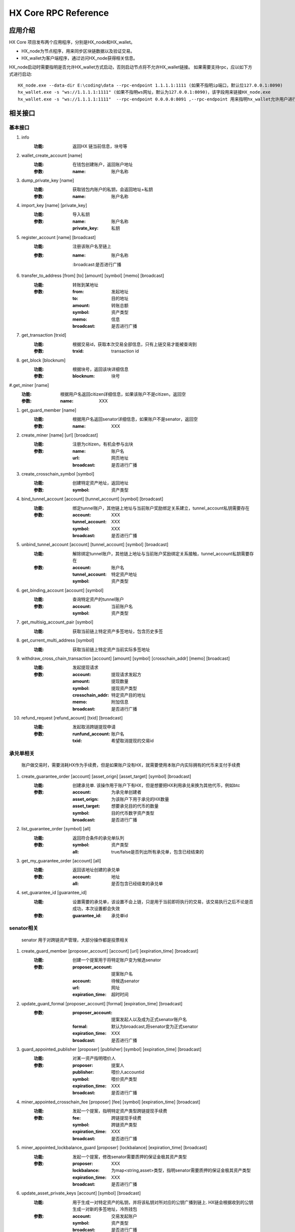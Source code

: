 HX Core RPC Reference
=====================


应用介绍
--------
HX Core 项目发布两个应用程序，分别是HX_node和HX_wallet。

* HX_node为节点程序，用来同步区块链数据以及验证交易。
* HX_wallet为客户端程序，通过访问HX_node获得相关信息。

HX_node启动时需要指明是否允许HX_wallet方式启动，否则启动节点将不允许HX_wallet链接。
如果需要支持rpc，应以如下方式进行启动::

    HX_node.exe --data-dir E:\coding\data --rpc-endpoint 1.1.1.1:1111 (如果不指明ip端口，默认位127.0.0.1:8090)
    hx_wallet.exe -s "ws://1.1.1.1:1111" (如果不指明ws网址，默认为127.0.0.1:8090)，该字段用来链接HX_node.exe
    hx_wallet.exe -s "ws://1.1.1.1:1111"  --rpc-endpoint 0.0.0.0:8091 ,--rpc-endpoint 用来指明hx_wallet允许用户进行rpc调用，rpc监听地址为0.0.0.0:8091


相关接口
--------

基本接口
^^^^^^^^

#. info
    :功能: 返回HX 链当前信息，块号等

#. wallet_create_account  [name]
    :功能: 在钱包创建账户，返回账户地址
    :参数: 
        :name: 账户名称

#. dump_private_key [name]
    :功能: 获取钱包内账户的私钥，会返回地址+私钥
    :参数: 
        :name: 账户名称

#. import_key [name] [private_key]
    :功能: 导入私钥
    :参数: 
        :name: 账户名称
        :private_key: 私钥

#. register_account [name] [broadcast]
    :功能: 注册该账户名至链上
    :参数: 
        :name: 账户名称
        :broadcast:是否进行广播

#. transfer_to_address [from] [to] [amount] [symbol] [memo] [broadcast]
    :功能: 转账到某地址
    :参数: 
        :from: 发起地址
        :to: 目的地址
        :amount: 转账总额
        :symbol: 资产类型
        :memo: 信息
        :broadcast: 是否进行广播

#. get_transaction [trxid]
    :功能: 根据交易id，获取本次交易全部信息，只有上链交易才能被查询到
    :参数: 
        :trxid: transaction id
    
#. get_block [blocknum]
    :功能: 根据块号，返回该块详细信息
    :参数: 
        :blocknum: 块号

#.get_miner [name]
    :功能: 根据用户名返回citizen详细信息，如果该账户不是citizen，返回空
    :参数: 
        :name: XXX

#. get_guard_member [name]
    :功能: 根据用户名返回senator详细信息，如果账户不是senator，返回空
    :参数: 
        :name: XXX

#. create_miner [name] [url] [broadcast]
    :功能: 注册为citizen，有机会参与出块
    :参数: 
        :name: 账户名
        :url: 网页地址
        :broadcast: 是否进行广播

#. create_crosschain_symbol [symbol]
    :功能: 创建特定资产地址，返回地址
    :参数:
        :symbol: 资产类型

#. bind_tunnel_account [account] [tunnel_account] [symbol] [broadcast]
    :功能: 绑定tunnel账户，其他链上地址与当前账户奖励绑定关系建立，tunnel_account私钥需要存在
    :参数:
        :account: XXX
        :tunnel_account: XXX
        :symbol: XXX
        :broadcast: 是否进行广播

#. unbind_tunnel_account [account] [tunnel_account] [symbol] [broadcast]
    :功能: 解除绑定tunnel账户，其他链上地址与当前账户奖励绑定关系接触，tunnel_account私钥需要存在
    :参数: 
        :account:        账户名
        :tunnel_account: 特定资产地址
        :symbol:         资产类型

#. get_binding_account [account] [symbol]
    :功能: 查询特定资产的tunnel账户
    :参数: 
        :account: 当前账户名
        :symbol: 资产类型

#. get_multisig_account_pair [symbol]
    :功能: 获取当前链上特定资产多签地址，包含历史多签

#. get_current_multi_address [symbol]
    :功能: 获取当前链上特定资产当前实际多签地址

#. withdraw_cross_chain_transaction [account] [amount] [symbol] [crosschain_addr] [memo] [broadcast]
    :功能: 发起提现请求
    :参数: 
        :account: 提现请求发起方
        :amount:  提现数量
        :symbol: 提现资产类型
        :crosschain_addr: 特定资产目的地址
        :memo:    附加信息
        :broadcast: 是否进行广播

#. refund_request [refund_acount] [txid] [broadcast]
    :功能: 发起取消跨链提现申请
    :参数: 
        :runfund_account: 账户名
        :txid:  希望取消提现的交易id

承兑单相关
^^^^^^^^^^
    账户做交易时，需要消耗HX作为手续费，但是如果账户没有HX，就需要使用本账户内实际拥有的代币来支付手续费

#. create_guarantee_order [account] [asset_orign] [asset_target] [symbol] [broadcast]
    :功能: 创建承兑单. 该操作用于账户下有HX，但是想要把HX利用承兑来换为其他代币，例如btc
    :参数: 
        :account: 为承兑单创建者
        :asset_orign: 为该账户下用于承兑的HX数量
        :asset_target: 想要承兑目的代币的数量
        :symbol:    目的代币数字资产类型
        :broadcast: 是否进行广播

#. list_guarantee_order [symbol] [all]
    :功能: 返回符合条件的承兑单队列
    :参数: 
        :symbol: 资产类型
        :all: true/false是否列出所有承兑单，包含已经结束的

#. get_my_guarantee_order [account] [all]
    :功能: 返回该地址创建的承兑单
    :参数: 
        :account: 地址
        :all: 是否包含已经结束的承兑单

#. set_guarantee_id [guarantee_id]
    :功能: 设置需要的承兑单，该设置不会上链，只是用于当前即将执行的交易，该交易执行之后不论是否成功，本次设置都会失效
    :参数: 
        :guarantee_id: 承兑单id

senator相关
^^^^^^^^^^^
    senator 用于对跨链资产管理，大部分操作都是投票相关

#. create_guard_member  [proposer_account] [account] [url] [expiration_time] [broadcast]
    :功能: 创建一个提案用于将特定账户变为候选senator
    :参数: 
        :proposer_account: 提案账户名
        :account: 待候选senator
        :url:    网址
        :expiration_time: 超时时间

#. update_guard_formal [proposer_account] [formal] [expiration_time] [broadcast]
    :参数: 
        :proposer_account: 提案发起人以及成为正式senator账户名
        :formal: 默认为broadcast,将senator变为正式senator
        :expiration_time: XXX
        :broadcast: 是否进行广播

#. guard_appointed_publisher [proposer] [publisher] [symbol] [expiration_time] [broadcast]
    :功能: 对某一资产指明喂价人
    :参数: 
        :proposer: 提案人
        :publisher: 喂价人accountid
        :symbol: 喂价资产类型
        :expiration_time: XXX
        :broadcast: 是否进行广播

#. miner_appointed_crosschain_fee [proposer] [fee] [symbol] [expiration_time] [broadcast]
    :功能: 发起一个提案，指明特定资产类型跨链提现手续费
    :参数: 
        :fee: 跨链提现手续费
        :symbol: 跨链资产类型
        :expiration_time: XXX
        :broadcast: 是否进行广播

#. miner_appointed_lockbalance_guard [proposer] [lockbalance] [expiration_time] [broadcast]
    :功能: 发起一个提案，修改senator需要质押的保证金极其资产类型
    :参数: 
        :proposer: XXX
        :lockbalance: 为map<string,asset>类型，指明senator需要质押的保证金极其资产类型
        :expiration_time: XXX
        :broadcast: 是否进行广播

#. update_asset_private_keys [account] [symbol] [broadcast]
    :功能: 用于生成一对特定资产的私钥，并将该私钥对所对应的公钥广播到链上. HX链会根据收到的公钥生成一对新的多签地址，冷热钱包
    :参数: 
        :account: 交易发起账户
        :symbol: 资产类型
        :broadcast: 是否进行广播

#. account_change_for_crosschain [proposer] [symbol] [hot] [cold] [expiration_time] [broadcast]
    :功能: 发起一个提案，使得hot和cold 在链上确认生效
    :参数: 
        :proposer: XXX
        :symbol: 资产类型
        :hot: 热钱包地址
        :cold: 冷钱包地址
        :expiration_time: XXX
        :broadcast: 是否进行广播

#. get_proposal_for_voter [account]
    :功能: 获取需要该账户签名的所有提案
    :参数: 
        :account: 当前账户名

#. approve_proposal [account] [proposal_id] [delta] [broadcast]
    :功能: 同意提案
    :参数: 
        :account: 投票人
        :proposal_id: 提案id
        :delta: 投票内容,类似如下{"key_approvals_to_add":[addr]，“key_approvals_to_remove”：[addr]}
        :broadcast: 是否进行广播

#. get_crosschain_transaction [type]
    :功能: 返回对应状态下提现交易及状态
    :参数: 
        :type: 状态 0,1,2,3,4
            + 0: 提现请求状态
            + 1，2: 交易等待签名或签名中状态
            + 3: 交易签名结束广播
            + 4: 对应资产链已打包该交易

#. guard_sign_crosschain_transaction [trxid] [senator]
    :功能: 对提现交易进行签名操作
    :参数: 
        :trxid: 提现交易id，状态1下
        :senator: senator账户名
